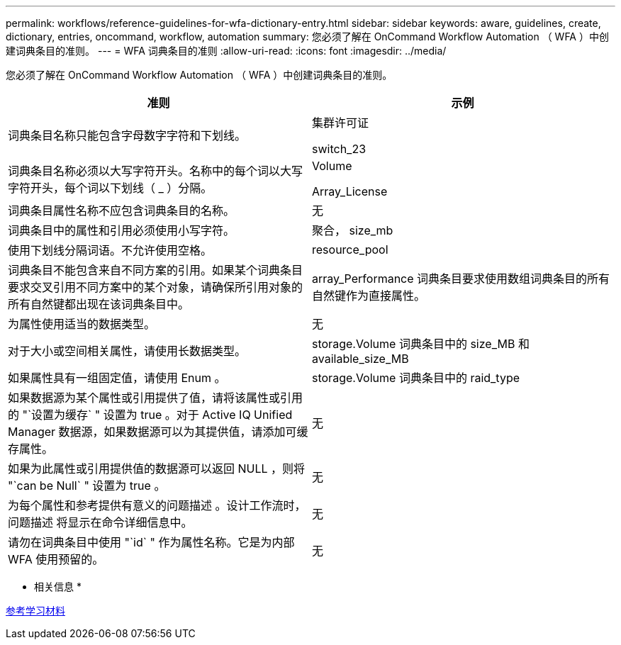 ---
permalink: workflows/reference-guidelines-for-wfa-dictionary-entry.html 
sidebar: sidebar 
keywords: aware, guidelines, create, dictionary, entries, oncommand, workflow, automation 
summary: 您必须了解在 OnCommand Workflow Automation （ WFA ）中创建词典条目的准则。 
---
= WFA 词典条目的准则
:allow-uri-read: 
:icons: font
:imagesdir: ../media/


[role="lead"]
您必须了解在 OnCommand Workflow Automation （ WFA ）中创建词典条目的准则。

[cols="2*"]
|===
| 准则 | 示例 


 a| 
词典条目名称只能包含字母数字字符和下划线。
 a| 
集群许可证

switch_23



 a| 
词典条目名称必须以大写字符开头。名称中的每个词以大写字符开头，每个词以下划线（ _ ）分隔。
 a| 
Volume

Array_License



 a| 
词典条目属性名称不应包含词典条目的名称。
 a| 
无



 a| 
词典条目中的属性和引用必须使用小写字符。
 a| 
聚合， size_mb



 a| 
使用下划线分隔词语。不允许使用空格。
 a| 
resource_pool



 a| 
词典条目不能包含来自不同方案的引用。如果某个词典条目要求交叉引用不同方案中的某个对象，请确保所引用对象的所有自然键都出现在该词典条目中。
 a| 
array_Performance 词典条目要求使用数组词典条目的所有自然键作为直接属性。



 a| 
为属性使用适当的数据类型。
 a| 
无



 a| 
对于大小或空间相关属性，请使用长数据类型。
 a| 
storage.Volume 词典条目中的 size_MB 和 available_size_MB



 a| 
如果属性具有一组固定值，请使用 Enum 。
 a| 
storage.Volume 词典条目中的 raid_type



 a| 
如果数据源为某个属性或引用提供了值，请将该属性或引用的 "`设置为缓存` " 设置为 true 。对于 Active IQ Unified Manager 数据源，如果数据源可以为其提供值，请添加可缓存属性。
 a| 
无



 a| 
如果为此属性或引用提供值的数据源可以返回 NULL ，则将 "`can be Null` " 设置为 true 。
 a| 
无



 a| 
为每个属性和参考提供有意义的问题描述 。设计工作流时，问题描述 将显示在命令详细信息中。
 a| 
无



 a| 
请勿在词典条目中使用 "`id` " 作为属性名称。它是为内部 WFA 使用预留的。
 a| 
无

|===
* 相关信息 *

xref:reference-references-to-learning-material.adoc[参考学习材料]
